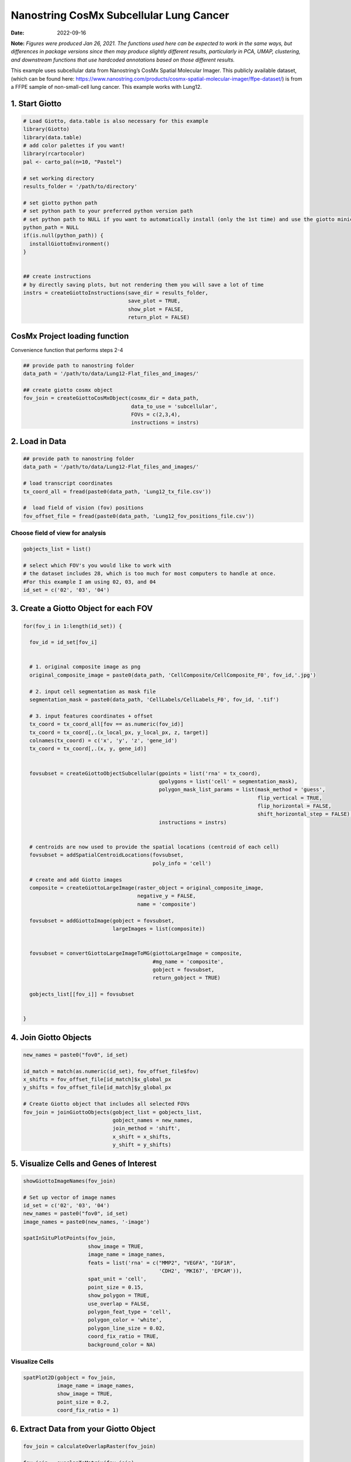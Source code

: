 =======================================
Nanostring CosMx Subcellular Lung Cancer
=======================================

:Date: 2022-09-16

**Note:** *Figures were produced Jan 26, 2021. The functions used here
can be expected to work in the same ways, but differences in package
versions since then may produce slightly different results, particularly
in PCA, UMAP, clustering, and downstream functions that use hardcoded
annotations based on those different results.*

This example uses subcellular data from Nanostring’s CosMx Spatial
Molecular Imager. This publicly available dataset, (which can be found
here:
https://www.nanostring.com/products/cosmx-spatial-molecular-imager/ffpe-dataset/)
is from a FFPE sample of non-small-cell lung cancer. This example works
with Lung12.

1. Start Giotto
===============

.. container:: cell

   .. code:: r

      # Load Giotto, data.table is also necessary for this example
      library(Giotto)
      library(data.table)
      # add color palettes if you want!
      library(rcartocolor)
      pal <- carto_pal(n=10, "Pastel")

      # set working directory
      results_folder = '/path/to/directory'

      # set giotto python path
      # set python path to your preferred python version path
      # set python path to NULL if you want to automatically install (only the 1st time) and use the giotto miniconda environment
      python_path = NULL
      if(is.null(python_path)) {
        installGiottoEnvironment()
      }


      ## create instructions
      # by directly saving plots, but not rendering them you will save a lot of time
      instrs = createGiottoInstructions(save_dir = results_folder,
                                        save_plot = TRUE,
                                        show_plot = FALSE,
                                        return_plot = FALSE)

CosMx Project loading function
==============================

.. raw:: html

   <details>

.. raw:: html

   <summary>

Convenience function that performs steps 2-4

.. raw:: html

   </summary>

.. container:: cell

   .. code:: r

      ## provide path to nanostring folder
      data_path = '/path/to/data/Lung12-Flat_files_and_images/'

      ## create giotto cosmx object
      fov_join = createGiottoCosMxObject(cosmx_dir = data_path,
                                         data_to_use = 'subcellular',
                                         FOVs = c(2,3,4),
                                         instructions = instrs)

.. raw:: html

   </details>

2. Load in Data
===============

.. container:: cell

   .. code:: r

      ## provide path to nanostring folder
      data_path = '/path/to/data/Lung12-Flat_files_and_images/'

      # load transcript coordinates
      tx_coord_all = fread(paste0(data_path, 'Lung12_tx_file.csv'))

      #  load field of vision (fov) positions
      fov_offset_file = fread(paste0(data_path, 'Lung12_fov_positions_file.csv'))

Choose field of view for analysis
---------------------------------

.. container:: cell

   .. code:: r

      gobjects_list = list()

      # select which FOV's you would like to work with
      # the dataset includes 28, which is too much for most computers to handle at once. 
      #For this example I am using 02, 03, and 04
      id_set = c('02', '03', '04')

3. Create a Giotto Object for each FOV
======================================

.. container:: cell

   .. code:: r

      for(fov_i in 1:length(id_set)) {
        
        fov_id = id_set[fov_i]


        # 1. original composite image as png
        original_composite_image = paste0(data_path, 'CellComposite/CellComposite_F0', fov_id,'.jpg')
        
        # 2. input cell segmentation as mask file
        segmentation_mask = paste0(data_path, 'CellLabels/CellLabels_F0', fov_id, '.tif')
        
        # 3. input features coordinates + offset
        tx_coord = tx_coord_all[fov == as.numeric(fov_id)]
        tx_coord = tx_coord[,.(x_local_px, y_local_px, z, target)]
        colnames(tx_coord) = c('x', 'y', 'z', 'gene_id')
        tx_coord = tx_coord[,.(x, y, gene_id)]
        
        
        fovsubset = createGiottoObjectSubcellular(gpoints = list('rna' = tx_coord),
                                                  gpolygons = list('cell' = segmentation_mask),
                                                  polygon_mask_list_params = list(mask_method = 'guess',
                                                                                  flip_vertical = TRUE,
                                                                                  flip_horizontal = FALSE,
                                                                                  shift_horizontal_step = FALSE),
                                                  instructions = instrs)
        
        
        # centroids are now used to provide the spatial locations (centroid of each cell)
        fovsubset = addSpatialCentroidLocations(fovsubset,
                                                poly_info = 'cell')
        
        # create and add Giotto images
        composite = createGiottoLargeImage(raster_object = original_composite_image,
                                           negative_y = FALSE,
                                           name = 'composite')
        
        fovsubset = addGiottoImage(gobject = fovsubset,
                                   largeImages = list(composite))
        
        
        fovsubset = convertGiottoLargeImageToMG(giottoLargeImage = composite,
                                                #mg_name = 'composite',
                                                gobject = fovsubset,
                                                return_gobject = TRUE)
        
        gobjects_list[[fov_i]] = fovsubset
        
        
      }

4. Join Giotto Objects
======================

.. container:: cell

   .. code:: r

      new_names = paste0("fov0", id_set)

      id_match = match(as.numeric(id_set), fov_offset_file$fov)
      x_shifts = fov_offset_file[id_match]$x_global_px
      y_shifts = fov_offset_file[id_match]$y_global_px

      # Create Giotto object that includes all selected FOVs
      fov_join = joinGiottoObjects(gobject_list = gobjects_list,
                                   gobject_names = new_names,
                                   join_method = 'shift',
                                   x_shift = x_shifts,
                                   y_shift = y_shifts)

5. Visualize Cells and Genes of Interest
========================================

.. container:: cell

   .. code:: r

      showGiottoImageNames(fov_join)

      # Set up vector of image names
      id_set = c('02', '03', '04')
      new_names = paste0("fov0", id_set)
      image_names = paste0(new_names, '-image')

      spatInSituPlotPoints(fov_join,
                           show_image = TRUE,
                           image_name = image_names,
                           feats = list('rna' = c("MMP2", "VEGFA", "IGF1R",
                                                  'CDH2', 'MKI67', 'EPCAM')),
                           spat_unit = 'cell',
                           point_size = 0.15,
                           show_polygon = TRUE,
                           use_overlap = FALSE,
                           polygon_feat_type = 'cell',
                           polygon_color = 'white',
                           polygon_line_size = 0.02,
                           coord_fix_ratio = TRUE,
                           background_color = NA)

.. image:: /images/images_pkgdown/nanostring_CosMx_Lung12/Emma/results-1272022/Rplot1.png
   :width: 175.0%

Visualize Cells
---------------

.. container:: cell

   .. code:: r

      spatPlot2D(gobject = fov_join,
                 image_name = image_names,
                 show_image = TRUE,
                 point_size = 0.2,
                 coord_fix_ratio = 1)

.. image:: /images/images_pkgdown/nanostring_CosMx_Lung12/Emma/results-1272022/Rplot2.png
   :width: 150.0%

6. Extract Data from your Giotto Object
=======================================

.. container:: cell

   .. code:: r

      fov_join = calculateOverlapRaster(fov_join)

      fov_join = overlapToMatrix(fov_join)

      showGiottoExpression(fov_join)

      # combine cell data
      morphometa = combineCellData(fov_join,
                                   feat_type = 'rna')

      # combine feature data
      featmeta = combineFeatureData(fov_join,
                                    feat_type = c('rna'))

      # combine overlapping feature data
      featoverlapmeta = combineFeatureOverlapData(fov_join,
                                                  feat_type = c('rna'))

7. Process Giotto Object
========================

.. container:: cell

   .. code:: r

      # filter
      fov_join <- filterGiotto(gobject = fov_join,
                               expression_threshold = 1,
                               feat_det_in_min_cells = 5,
                               min_det_feats_per_cell = 5)

      # normalize
      # standard method
      fov_join <- normalizeGiotto(gobject = fov_join,
                                  scalefactor = 5000,
                                  verbose = T)

      # new normalizaton method based on pearson correlations (Lause/Kobak et al. 2021)
      # this normalized matrix is given the name 'pearson' and will be used in the downstream steps
      fov_join <- normalizeGiotto(gobject = fov_join,
                                  scalefactor = 5000,
                                  verbose = T,
                                  norm_methods = 'pearson_resid',
                                  update_slot = 'pearson')
      # add statistics
      fov_join <- addStatistics(gobject = fov_join)

      # View cellular data
      pDataDT(fov_join)
      # View rna data
      fDataDT(fov_join)

8. View Transcript Number Distribution
======================================

.. container:: cell

   .. code:: r

      cellmeta = pDataDT(fov_join, feat_type = 'rna')
      hist(cellmeta$nr_feats, 100)

.. image:: /images/images_pkgdown/nanostring_CosMx_Lung12/Emma/results-1262022/Rplothist.png
   :width: 50.0%

.. container:: cell

   .. code:: r

      spatPlot2D(gobject = fov_join,
                 cell_color = 'total_expr',
                 color_as_factor = F,
                 show_image = TRUE,
                 image_name = image_names,
                 point_size = 1.5,
                 point_alpha = 0.75,
                 coord_fix_ratio = T)

.. image:: /images/images_pkgdown/nanostring_CosMx_Lung12/Emma/results-1272022/Rplot3.png
   :width: 150.0%

.. container:: cell

   .. code:: r

      spatInSituPlotPoints(fov_join,
                           show_polygon = TRUE,
                           polygon_color = 'white',
                           polygon_line_size = 0.1,
                           polygon_fill = 'total_expr',
                           polygon_fill_as_factor = F,
                           coord_fix_ratio = T)

.. image:: /images/images_pkgdown/nanostring_CosMx_Lung12/Emma/results-1272022/Rplot5.png
   :width: 150.0%

9. Dimension Reduction
======================

Calculate Highly Variable Genes
-------------------------------

.. container:: cell

   .. code:: r

      # typical way of calculating HVG
      fov_join <- calculateHVF(gobject = fov_join,
                               HVFname = 'hvg_orig')

.. image:: /images/images_pkgdown/nanostring_CosMx_Lung12/Emma/results-1252022/4-HVFplot.png
   :width: 50.0%

.. container:: cell

   .. code:: r

      # new method based on variance of pearson residuals for each gene
      fov_join <- calculateHVF(gobject = fov_join,
                               method = 'var_p_resid',
                               expression_values = 'pearson',
                               show_plot = T)

.. image:: /images/images_pkgdown/nanostring_CosMx_Lung12/Emma/results-1252022/5-HVFplot.png
   :width: 50.0%

View Highly Variable Features
-----------------------------

.. container:: cell

   .. code:: r

      gene_meta = fDataDT(fov_join)
      gene_meta[hvf == 'yes']

Run PCA
-------

.. container:: cell

   .. code:: r

      fov_join <- runPCA(gobject = fov_join,
                         expression_values = 'pearson',
                         scale_unit = F,
                         center = F)
      screePlot(fov_join, ncp = 20)

.. image:: /images/images_pkgdown/nanostring_CosMx_Lung12/Emma/results-1252022/6-screePlot.png
   :width: 50.0%

Plot PCA
--------

.. container:: cell

   .. code:: r

      plotPCA(fov_join,
              dim1_to_use = 1,
              dim2_to_use = 2)

.. image:: /images/images_pkgdown/nanostring_CosMx_Lung12/Emma/results-1252022/7-PCA.png
   :width: 50.0%

Run UMAP
--------

.. container:: cell

   .. code:: r

      fov_join <- runUMAP(fov_join,
                          dimensions_to_use = 1:10,
                          n_threads = 4)
      plotUMAP(gobject = fov_join)

.. image:: /images/images_pkgdown/nanostring_CosMx_Lung12/Emma/results-1252022/8-UMAP.png
   :width: 50.0%

10. Cluster
===========

.. container:: cell

   .. code:: r

      fov_join <- createNearestNetwork(gobject = fov_join,
                                       dimensions_to_use = 1:10,
                                       k = 10)
      fov_join <- doLeidenCluster(gobject = fov_join,
                                  resolution = 0.05,
                                  n_iterations = 1000)

      # visualize UMAP cluster results
      plotUMAP(gobject = fov_join,
               cell_color = 'leiden_clus',
               show_NN_network = T,
               point_size = 2.5)

.. image:: /images/images_pkgdown/nanostring_CosMx_Lung12/Emma/results-1252022/9-UMAP.png
   :width: 50.0%

.. container:: cell

   .. code:: r

      # visualize UMAP and spatial results
      spatDimPlot2D(gobject = fov_join,
                    show_image = T,
                    image_name = image_names,
                    cell_color = 'leiden_clus',
                    spat_point_size = 2)

.. image:: /images/images_pkgdown/nanostring_CosMx_Lung12/Emma/results-1252022/10-spatDimPlot2D.png
   :width: 50.0%

.. container:: cell

   .. code:: r

      spatInSituPlotPoints(fov_join,
                           feats = list('rna' = c("MMP2", "VEGFA", "IGF1R",
                                                  'CDH2', 'MKI67', 'EPCAM')),
                           point_size = 0.15,
                           show_polygon = TRUE,
                           polygon_color = 'white',
                           polygon_line_size = 0.01,
                           polygon_fill = 'leiden_clus',
                           polygon_fill_as_factor = T,
                           coord_fix_ratio = TRUE)

.. image:: /images/images_pkgdown/nanostring_CosMx_Lung12/Emma/results-1272022/spatinsituclustered.png
   :width: 150.0%

11. Small Subset Visiualization
===============================

.. container:: cell

   .. code:: r

      locs <-fov_join@spatial_locs$cell$raw

      #subset a Giotto object based on spatial locations
      smallfov <- subsetGiottoLocs(fov_join,
                               x_max = 800,
                               x_min = 507,
                               y_max = -158800,
                               y_min = -159600)

      #extract all genes observed in new object
      smallfeats <- smallfov@feat_metadata$cell$rna$feat_ID

      #plot all genes
      spatInSituPlotPoints(smallfov,
                           feats = list(smallfeats),
                           point_size = 0.15,
                           polygon_line_size = .1,
                           show_polygon = T,
                           polygon_color = 'white',
                           show_image = T,
                           image_name = image_names,
                           coord_fix_ratio = TRUE,
                           show_legend = FALSE)

.. image:: /images/images_pkgdown/nanostring_CosMx_Lung12/Emma/results-1252022/12-spatInSituPlotPoints.png
   :width: 75.0%

12. Spatial Expression Patterns
===============================

.. container:: cell

   .. code:: r

      # create spatial network based on physical distance of cell centroids
      fov_join = createSpatialNetwork(gobject = fov_join,
                                      minimum_k = 2,
                                      maximum_distance_delaunay = 50)

      # select features
      feats = fov_join@feat_ID$rna
      # perform Binary Spatial Extraction of genes - NOTE: Depending on your system this could take time
      km_spatialgenes = binSpect(fov_join,
                                 subset_feats = feats)

      # visualize spatial expression of selected genes obtained from binSpect
      spatFeatPlot2D(fov_join,
                     expression_values = 'scaled',
                     feats = km_spatialgenes$feats[1:10],
                     cell_color_gradient = c('blue', 'white', 'red'),
                     point_shape = 'border',
                     point_border_stroke = 0.01,
                     show_network = F,
                     network_color = 'lightgrey',
                     point_size = 1.2,
                     cow_n_col = 2)

.. image:: /images/images_pkgdown/nanostring_CosMx_Lung12/Emma/results-1252022/13-spatFeatPlot2D.png
   :width: 50.0%

13. Identify Clusters
=====================

Violin plot
-----------

.. container:: cell

   .. code:: r

      markers = findMarkers_one_vs_all(gobject = fov_join,
                                       method = 'gini',
                                       expression_values = 'normalized',
                                       cluster_column = 'leiden_clus',
                                       min_feats = 1,
                                       rank_score = 2)
      markers[, head(.SD, 5), by = 'cluster']

      # violinplot
      topgini_genes = unique(markers[, head(.SD, 2), by = 'cluster']$feats)
      violinPlot(fov_join,
                 feats = topgini_genes,
                 cluster_column = 'leiden_clus',
                 strip_position = 'right')

.. image:: /images/images_pkgdown/nanostring_CosMx_Lung12/Emma/results-1252022/14-violinPlot.png
   :width: 50.0%

Heatmap
-------

.. container:: cell

   .. code:: r

      cluster_order = c(1, 2, 3, 4, 5, 6, 7, 8, 9)
      plotMetaDataHeatmap(fov_join,
                          expression_values = 'scaled',
                          metadata_cols = c('leiden_clus'),
                          selected_feats = topgini_genes,
                          custom_cluster_order = cluster_order)

.. image:: /images/images_pkgdown/nanostring_CosMx_Lung12/Emma/results-1262022/6-plotMetaDataHeatmap.png
   :width: 50.0%

Annotate Giotto Object
----------------------

.. container:: cell

   .. code:: r

      ## add cell types ###
      clusters_cell_types_lung = c('Normal Epithelial', 'Cancer', 'Stromal', 'Plasma Cells',
                                   'Cytotoxic T Cells', 'Cancer Stem Cells',
                                   'Macrophage', 'Memory B Cell', 'Memory B Cell')

      names(clusters_cell_types_lung) = as.character(sort(cluster_order))
      fov_join = annotateGiotto(gobject = fov_join,
                                annotation_vector = clusters_cell_types_lung,
                                cluster_column = 'leiden_clus')

      plotUMAP(fov_join,
               cell_color = 'cell_types',
               point_size = 1.5)

.. image:: /images/images_pkgdown/nanostring_CosMx_Lung12/Emma/results-1252022/15-UMAP.png
   :width: 50.0%

Visualize
---------

.. container:: cell

   .. code:: r

      spatDimPlot2D(gobject = fov_join,
                    show_image = T,
                    image_name = image_names,
                    cell_color = 'cell_types',
                    spat_point_size = 2)

.. image:: /images/images_pkgdown/nanostring_CosMx_Lung12/Emma/results-1252022/16-spatDimPlot2D.png
   :width: 50.0%

.. container:: cell

   .. code:: r

      spatInSituPlotPoints(fov_join,
                           show_polygon = TRUE,
                           polygon_feat_type = 'cell',
                           polygon_color = 'white',
                           polygon_line_size = 0.1,
                           polygon_fill = 'cell_types',
                           polygon_fill_as_factor = TRUE,
                           coord_fix_ratio = TRUE)

.. image:: /images/images_pkgdown/nanostring_CosMx_Lung12/Emma/results-1252022/17-spatInSituPlotPoints.png
   :width: 50.0%

14. Interaction Changed Features
=============================

.. container:: cell

   .. code:: r

      future::plan('multisession', workers = 4) # NOTE: Depending on your system this could take time

      goi = findInteractionChangedFeats(gobject = fov_join,
                                        cluster_column = 'leiden_clus')

      # Identify top ten interaction changed features (in this case, genes)
      goi$ICFscores[type_int == 'hetero']$feats[1:10]

      # Visualize ICF expression
      spatInSituPlotPoints(fov_join,
                           feats = list(goi$ICFscores[type_int == 'hetero']$feats[1:10]),
                           point_size = 0.15,
                           show_polygon = TRUE,
                           polygon_feat_type = 'cell',
                           polygon_color = 'black',
                           polygon_line_size = 0.1,
                           polygon_fill = 'cell_types',
                           polygon_fill_as_factor = TRUE,
                           polygon_fill_code = pal,
                           coord_fix_ratio = TRUE)

.. image:: /images/images_pkgdown/nanostring_CosMx_Lung12/Emma/results-1252022/18-spatInSituPlotPoints.png
   :width: 50.0%
